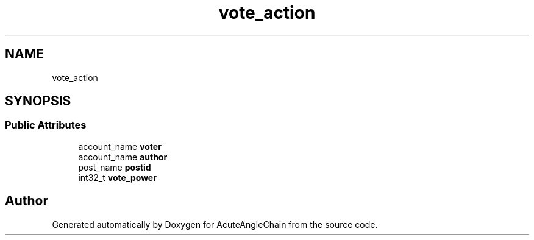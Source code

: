 .TH "vote_action" 3 "Sun Jun 3 2018" "AcuteAngleChain" \" -*- nroff -*-
.ad l
.nh
.SH NAME
vote_action
.SH SYNOPSIS
.br
.PP
.SS "Public Attributes"

.in +1c
.ti -1c
.RI "account_name \fBvoter\fP"
.br
.ti -1c
.RI "account_name \fBauthor\fP"
.br
.ti -1c
.RI "post_name \fBpostid\fP"
.br
.ti -1c
.RI "int32_t \fBvote_power\fP"
.br
.in -1c

.SH "Author"
.PP 
Generated automatically by Doxygen for AcuteAngleChain from the source code\&.
